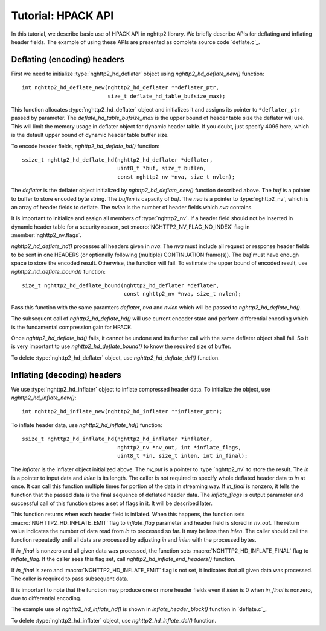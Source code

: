 Tutorial: HPACK API
===================

In this tutorial, we describe basic use of HPACK API in nghttp2
library.  We briefly describe APIs for deflating and inflating header
fields.  The example of using these APIs are presented as complete
source code `deflate.c`_.

Deflating (encoding) headers
----------------------------

First we need to initialize :type:`nghttp2_hd_deflater` object using
`nghttp2_hd_deflate_new()` function::

    int nghttp2_hd_deflate_new(nghttp2_hd_deflater **deflater_ptr,
                               size_t deflate_hd_table_bufsize_max);

This function allocates :type:`nghttp2_hd_deflater` object and
initializes it and assigns its pointer to ``*deflater_ptr`` passed by
parameter.  The *deflate_hd_table_bufsize_max* is the upper bound of
header table size the deflater will use.  This will limit the memory
usage in deflater object for dynamic header table.  If you doubt, just
specify 4096 here, which is the default upper bound of dynamic header
table buffer size.

To encode header fields, `nghttp2_hd_deflate_hd()` function::

    ssize_t nghttp2_hd_deflate_hd(nghttp2_hd_deflater *deflater,
                                  uint8_t *buf, size_t buflen,
                                  const nghttp2_nv *nva, size_t nvlen);

The *deflater* is the deflater object initialized by
`nghttp2_hd_deflate_new()` function described above.  The *buf* is a
pointer to buffer to store encoded byte string.  The *buflen* is
capacity of *buf*.  The *nva* is a pointer to :type:`nghttp2_nv`,
which is an array of header fields to deflate.  The *nvlen* is the
number of header fields which *nva* contains.

It is important to initialize and assign all members of
:type:`nghttp2_nv`.  If a header field should not be inserted in
dynamic header table for a security reason, set
:macro:`NGHTTP2_NV_FLAG_NO_INDEX` flag in :member:`nghttp2_nv.flags`.

`nghttp2_hd_deflate_hd()` processes all headers given in *nva*.  The
*nva* must include all request or response header fields to be sent in
one HEADERS (or optionally following (multiple) CONTINUATION
frame(s)).  The *buf* must have enough space to store the encoded
result.  Otherwise, the function will fail.  To estimate the upper
bound of encoded result, use `nghttp2_hd_deflate_bound()` function::

    size_t nghttp2_hd_deflate_bound(nghttp2_hd_deflater *deflater,
                                    const nghttp2_nv *nva, size_t nvlen);

Pass this function with the same paramters *deflater*, *nva* and
*nvlen* which will be passed to `nghttp2_hd_deflate_hd()`.

The subsequent call of `nghttp2_hd_deflate_hd()` will use current
encoder state and perform differential encoding which is the
fundamental compression gain for HPACK.

Once `nghttp2_hd_deflate_hd()` fails, it cannot be undone and its
further call with the same deflater object shall fail.  So it is very
important to use `nghttp2_hd_deflate_bound()` to know the required
size of buffer.

To delete :type:`nghttp2_hd_deflater` object, use `nghttp2_hd_deflate_del()`
function.

Inflating (decoding) headers
----------------------------

We use :type:`nghttp2_hd_inflater` object to inflate compressed header
data.  To initialize the object, use `nghttp2_hd_inflate_new()`::

    int nghttp2_hd_inflate_new(nghttp2_hd_inflater **inflater_ptr);

To inflate header data, use `nghttp2_hd_inflate_hd()` function::

    ssize_t nghttp2_hd_inflate_hd(nghttp2_hd_inflater *inflater,
                                  nghttp2_nv *nv_out, int *inflate_flags,
                                  uint8_t *in, size_t inlen, int in_final);

The *inflater* is the inflater object initialized above.  The *nv_out*
is a pointer to :type:`nghttp2_nv` to store the result.  The *in* is a
pointer to input data and *inlen* is its length.  The caller is not
required to specify whole deflated header data to *in* at once.  It
can call this function multiple times for portion of the data in
streaming way.  If *in_final* is nonzero, it tells the function that
the passed data is the final sequence of deflated header data.  The
*inflate_flags* is output parameter and successful call of this
function stores a set of flags in it.  It will be described later.

This function returns when each header field is inflated.  When this
happens, the function sets :macro:`NGHTTP2_HD_INFLATE_EMIT` flag to
*inflate_flag* parameter and header field is stored in *nv_out*.  The
return value indicates the number of data read from *in* to processed
so far.  It may be less than *inlen*.  The caller should call the
function repeatedly until all data are processed by adjusting *in* and
*inlen* with the processed bytes.

If *in_final* is nonzero and all given data was processed, the
function sets :macro:`NGHTTP2_HD_INFLATE_FINAL` flag to
*inflate_flag*.  If the caller sees this flag set, call
`nghttp2_hd_inflate_end_headers()` function.

If *in_final* is zero and :macro:`NGHTTP2_HD_INFLATE_EMIT` flag is not
set, it indicates that all given data was processed.  The caller is
required to pass subsequent data.

It is important to note that the function may produce one or more
header fields even if *inlen* is 0 when *in_final* is nonzero, due to
differential encoding.

The example use of `nghttp2_hd_inflate_hd()` is shown in
`inflate_header_block()` function in `deflate.c`_.

To delete :type:`nghttp2_hd_inflater` object, use `nghttp2_hd_inflate_del()`
function.

